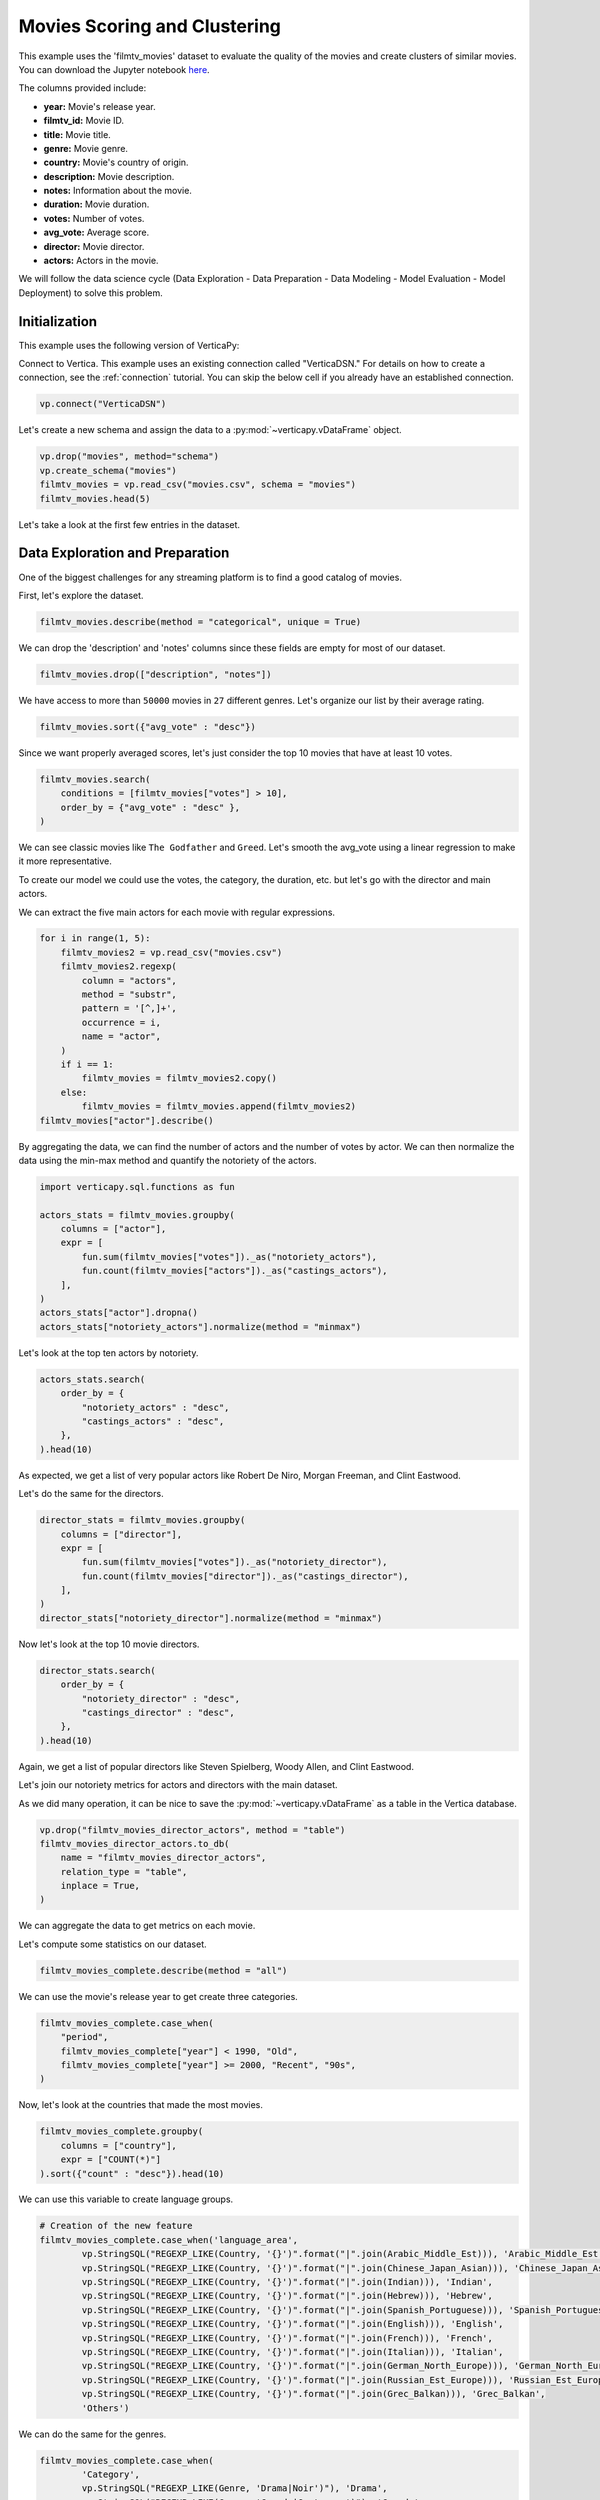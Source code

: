 .. _examples.business.movies:

Movies Scoring and Clustering 
==============================

This example uses the 'filmtv_movies' dataset to evaluate the quality of the movies and create clusters of similar movies. 
You can download the Jupyter notebook `here <https://github.com/vertica/VerticaPy/blob/master/examples/business/movies/movies.ipynb>`_.

The columns provided include:

- **year:** Movie's release year.
- **filmtv_id:** Movie ID.
- **title:** Movie title.
- **genre:** Movie genre.
- **country:** Movie's country of origin.
- **description:** Movie description.
- **notes:** Information about the movie.
- **duration:** Movie duration.
- **votes:** Number of votes.
- **avg_vote:** Average score.
- **director:** Movie director.
- **actors:** Actors in the movie.


We will follow the data science cycle (Data Exploration - Data Preparation - Data Modeling - Model Evaluation - Model Deployment) to solve this problem.

Initialization
----------------

This example uses the following version of VerticaPy:

.. ipython:: python
    
    import verticapy as vp
    
    vp.__version__

Connect to Vertica. This example uses an existing connection called "VerticaDSN." 
For details on how to create a connection, see the :ref:`connection` tutorial.
You can skip the below cell if you already have an established connection.

.. code-block:: python
    
    vp.connect("VerticaDSN")

Let's  create a new schema and assign the data to a :py:mod:`~verticapy.vDataFrame` object.

.. code-block:: ipython

    vp.drop("movies", method="schema")
    vp.create_schema("movies")
    filmtv_movies = vp.read_csv("movies.csv", schema = "movies")
    filmtv_movies.head(5)

Let's take a look at the first few entries in the dataset.

.. ipython:: python
    :suppress:

    vp.drop("movies", method="schema")
    vp.create_schema("movies")
    filmtv_movies = vp.read_csv("SPHINX_DIRECTORY/source/_static/website/examples/data/movies/movies.csv", schema = "movies")
    res = filmtv_movies.head(5)
    html_file = open("SPHINX_DIRECTORY/figures/examples_movies_table.html", "w")
    html_file.write(res._repr_html_())
    html_file.close()

.. raw:: html
    :file: SPHINX_DIRECTORY/figures/examples_movies_table.html

Data Exploration and Preparation
---------------------------------

One of the biggest challenges for any streaming platform is to find a good catalog of movies.

First, let's explore the dataset.

.. code-block:: python

    filmtv_movies.describe(method = "categorical", unique = True)

.. ipython:: python
    :suppress:

    res = filmtv_movies.describe(method = "categorical", unique = True)
    html_file = open("SPHINX_DIRECTORY/figures/examples_movies_describe_cat.html", "w")
    html_file.write(res._repr_html_())
    html_file.close()

.. raw:: html
    :file: SPHINX_DIRECTORY/figures/examples_movies_describe_cat.html

We can drop the 'description' and 'notes' columns since these fields are empty for most of our dataset.

.. code-block:: python

    filmtv_movies.drop(["description", "notes"])

.. ipython:: python
    :suppress:

    filmtv_movies.drop(["description", "notes"])
    res = filmtv_movies
    html_file = open("SPHINX_DIRECTORY/figures/examples_movies_drop.html", "w")
    html_file.write(res._repr_html_())
    html_file.close()

.. raw:: html
    :file: SPHINX_DIRECTORY/figures/examples_movies_drop.html

We have access to more than ``50000`` movies in ``27`` different genres. Let's organize our list by their average rating.

.. code-block:: python

    filmtv_movies.sort({"avg_vote" : "desc"})

.. ipython:: python
    :suppress:

    filmtv_movies.sort({"avg_vote" : "desc"})
    res = filmtv_movies.sort({"avg_vote" : "desc"})
    html_file = open("SPHINX_DIRECTORY/figures/examples_movies_avg_vote_sort.html", "w")
    html_file.write(res._repr_html_())
    html_file.close()

.. raw:: html
    :file: SPHINX_DIRECTORY/figures/examples_movies_avg_vote_sort.html

Since we want properly averaged scores, let's just consider the top 10 movies that have at least 10 votes.

.. code-block:: python

    filmtv_movies.search(
        conditions = [filmtv_movies["votes"] > 10], 
        order_by = {"avg_vote" : "desc" },
    )

.. ipython:: python
    :suppress:

    res = filmtv_movies.search(
        conditions = [filmtv_movies["votes"] > 10], 
        order_by = {"avg_vote" : "desc" },
    )
    html_file = open("SPHINX_DIRECTORY/figures/examples_movies_search_votes.html", "w")
    html_file.write(res._repr_html_())
    html_file.close()

.. raw:: html
    :file: SPHINX_DIRECTORY/figures/examples_movies_search_votes.html

We can see classic movies like ``The Godfather`` and ``Greed``. Let's smooth the avg_vote using a linear regression to make it more representative.

To create our model we could use the votes, the category, the duration, etc. but let's go with the director and main actors. 

We can extract the five main actors for each movie with regular expressions.

.. code-block:: python

    for i in range(1, 5):
        filmtv_movies2 = vp.read_csv("movies.csv")
        filmtv_movies2.regexp(
            column = "actors",
            method = "substr",
            pattern = '[^,]+',
            occurrence = i,
            name = "actor",
        )
        if i == 1:
            filmtv_movies = filmtv_movies2.copy()
        else:
            filmtv_movies = filmtv_movies.append(filmtv_movies2)
    filmtv_movies["actor"].describe()

.. ipython:: python
    :suppress:

    for i in range(1, 5):
        filmtv_movies2 = vp.read_csv("SPHINX_DIRECTORY/source/_static/website/examples/data/movies/movies.csv")
        filmtv_movies2.regexp(
            column = "actors",
            method = "substr",
            pattern = '[^,]+',
            occurrence = i,
            name = "actor",
        )
        if i == 1:
            filmtv_movies = filmtv_movies2.copy()
        else:
            filmtv_movies = filmtv_movies.append(filmtv_movies2)
    res = filmtv_movies["actor"].describe()
    html_file = open("SPHINX_DIRECTORY/figures/examples_movies_describe_actors.html", "w")
    html_file.write(res._repr_html_())
    html_file.close()

.. raw:: html
    :file: SPHINX_DIRECTORY/figures/examplexamples_movies_describe_actorses_movies_search_votes.html

By aggregating the data, we can find the number of actors and the number of votes by actor. 
We can then normalize the data using the min-max method and quantify the notoriety of the actors.

.. code-block:: python

    import verticapy.sql.functions as fun

    actors_stats = filmtv_movies.groupby(
        columns = ["actor"], 
        expr = [
            fun.sum(filmtv_movies["votes"])._as("notoriety_actors"),
            fun.count(filmtv_movies["actors"])._as("castings_actors"),
        ],
    )
    actors_stats["actor"].dropna()
    actors_stats["notoriety_actors"].normalize(method = "minmax")

.. ipython:: python
    :suppress:

    import verticapy.sql.functions as fun

    actors_stats = filmtv_movies.groupby(
        columns = ["actor"], 
        expr = [
            fun.sum(filmtv_movies["votes"])._as("notoriety_actors"),
            fun.count(filmtv_movies["actors"])._as("castings_actors"),
        ]
    )
    actors_stats["actor"].dropna()
    res = actors_stats["notoriety_actors"].normalize(method = "minmax")
    html_file = open("SPHINX_DIRECTORY/figures/examples_movies_normalize_actors.html", "w")
    html_file.write(res._repr_html_())
    html_file.close()

.. raw:: html
    :file: SPHINX_DIRECTORY/figures/examples_movies_normalize_actors.html

Let's look at the top ten actors by notoriety.

.. code-block:: python

    actors_stats.search(
        order_by = {
            "notoriety_actors" : "desc", 
            "castings_actors" : "desc",
        },
    ).head(10)

.. ipython:: python
    :suppress:

    res = actors_stats.search(
        order_by = {
            "notoriety_actors" : "desc", 
            "castings_actors" : "desc",
        },
    ).head(10)
    html_file = open("SPHINX_DIRECTORY/figures/examples_movies_actors_notr_head.html", "w")
    html_file.write(res._repr_html_())
    html_file.close()

.. raw:: html
    :file: SPHINX_DIRECTORY/figures/examples_movies_actors_notr_head.html

As expected, we get a list of very popular actors like Robert De Niro, Morgan Freeman, and Clint Eastwood.

Let's do the same for the directors.

.. code-block:: python

    director_stats = filmtv_movies.groupby(
        columns = ["director"], 
        expr = [
            fun.sum(filmtv_movies["votes"])._as("notoriety_director"),
            fun.count(filmtv_movies["director"])._as("castings_director"),
        ],
    )
    director_stats["notoriety_director"].normalize(method = "minmax")

.. ipython:: python
    :suppress:


    director_stats = filmtv_movies.groupby(
        columns = ["director"], 
        expr = [
            fun.sum(filmtv_movies["votes"])._as("notoriety_director"),
            fun.count(filmtv_movies["director"])._as("castings_director"),
        ],
    )
    res = director_stats["notoriety_director"].normalize(method = "minmax")
    html_file = open("SPHINX_DIRECTORY/figures/examples_movies_notoriety_director.html", "w")
    html_file.write(res._repr_html_())
    html_file.close()

.. raw:: html
    :file: SPHINX_DIRECTORY/figures/examples_movies_notoriety_director.html

Now let's look at the top 10 movie directors.

.. code-block:: python

    director_stats.search(
        order_by = {
            "notoriety_director" : "desc", 
            "castings_director" : "desc",
        },
    ).head(10)

.. ipython:: python
    :suppress:

    res = director_stats.search(
        order_by = {
            "notoriety_director" : "desc", 
            "castings_director" : "desc",
        },
    ).head(10)
    html_file = open("SPHINX_DIRECTORY/figures/examples_movies_notoriety_director_head_order.html", "w")
    html_file.write(res._repr_html_())
    html_file.close()

.. raw:: html
    :file: SPHINX_DIRECTORY/figures/examples_movies_notoriety_director_head_order.html

Again, we get a list of popular directors like Steven Spielberg, Woody Allen, and Clint Eastwood.

Let's join our notoriety metrics for actors and directors with the main dataset.

.. ipython:: python

    filmtv_movies_director = filmtv_movies.join(
        director_stats,
        on = {"director": "director"},
        how = "left",
        expr1 = ["*"],
        expr2 = [
            "notoriety_director", 
            "castings_director",
        ],
    )
    filmtv_movies_director_actors = filmtv_movies_director.join(
        actors_stats,
        on = {"actor": "actor"},
        how = "left",
        expr1 = ["*"],
        expr2 = [
            "notoriety_actors",
            "castings_actors",
        ],
    )

As we did many operation, it can be nice to save the :py:mod:`~verticapy.vDataFrame` as a table in the Vertica database.

.. code-block:: python

    vp.drop("filmtv_movies_director_actors", method = "table")
    filmtv_movies_director_actors.to_db(
        name = "filmtv_movies_director_actors", 
        relation_type = "table",
        inplace = True,
    )

.. ipython:: python
    :suppress:

    vp.drop("filmtv_movies_director_actors", method = "table")
    filmtv_movies_director_actors.to_db(
        name = "filmtv_movies_director_actors", 
        relation_type = "table",
        inplace = True,
    )

We can aggregate the data to get metrics on each movie.

.. ipython:: python

    filmtv_movies_complete = filmtv_movies_director_actors.groupby(
        columns = [
            "filmtv_id", 
            "title",
            "year",
            "genre",
            "country",
            "avg_vote",
            "votes", 
            "duration", 
            "director", 
            "notoriety_director",
            "castings_director",
        ],
        expr = [
            fun.sum(filmtv_movies_director_actors["notoriety_actors"])._as("notoriety_actors"),
            fun.sum(filmtv_movies_director_actors["castings_actors"])._as("castings_actors"),
        ],
    )

Let's compute some statistics on our dataset.

.. code-block:: python

    filmtv_movies_complete.describe(method = "all")

.. ipython:: python
    :suppress:

    res = filmtv_movies_complete.describe(method = "all")
    html_file = open("SPHINX_DIRECTORY/figures/examples_movies_filmtv_describe.html", "w")
    html_file.write(res._repr_html_())
    html_file.close()

.. raw:: html
    :file: SPHINX_DIRECTORY/figures/examples_movies_filmtv_describe.html

We can use the movie's release year to get create three categories.

.. code-block:: python

    filmtv_movies_complete.case_when(
        "period",
        filmtv_movies_complete["year"] < 1990, "Old",
        filmtv_movies_complete["year"] >= 2000, "Recent", "90s",
    ) 

.. ipython:: python
    :suppress:

    res = filmtv_movies_complete.case_when(
        "period",
        filmtv_movies_complete["year"] < 1990, "Old",
        filmtv_movies_complete["year"] >= 2000, "Recent", "90s",
    ) 
    html_file = open("SPHINX_DIRECTORY/figures/examples_movies_filmtv_casewhen.html", "w")
    html_file.write(res._repr_html_())
    html_file.close()

.. raw:: html
    :file: SPHINX_DIRECTORY/figures/examples_movies_filmtv_casewhen.html

Now, let's look at the countries that made the most movies.

.. code-block:: python

    filmtv_movies_complete.groupby(
        columns = ["country"], 
        expr = ["COUNT(*)"]
    ).sort({"count" : "desc"}).head(10)

.. ipython:: python
    :suppress:

    res = filmtv_movies_complete.groupby(
        columns = ["country"], 
        expr = ["COUNT(*)"],
    ).sort({"count" : "desc"}).head(10)
    html_file = open("SPHINX_DIRECTORY/figures/examples_movies_filmtv_country_head.html", "w")
    html_file.write(res._repr_html_())
    html_file.close()

.. raw:: html
    :file: SPHINX_DIRECTORY/figures/examples_movies_filmtv_country_head.html

We can use this variable to create language groups.

.. ipython:: python

    # Language Discretization
    Arabic_Middle_Est = [
        "Arab", "Iran", "Turkey", "Egypt", "Tunisia",
        "Lebanon", "Palestine", "Morocco", "Iraq",
        "Sudan", "Algeria", "Yemen", "Afghanistan",
        "Azerbaijan", "Kazakhstan", "Kyrgyzstan",
        "Kurdistan", "Syria", "Uzbekistan",
    ]
    Chinese_Japan_Asian = [
        "Japan", "Hong Kong", "China", "South Korea", 
        "Thailand", "Philippines", "Taiwan", "Indonesia",
        "Singapore", "Malaysia", "Vietnam", "Laos", "Cambodia",
        "Bhutan",
    ]
    Indian = ["India", "Pakistan", "Nepal", "Sri Lanka", "Bangladesh",]
    Hebrew = ["Israel",]
    Spanish_Portuguese = [
        "Spain", "Portugal", "Mexico", "Brasil", "Chile",
        "Argentina", "Colombia", "Cuba", "Venezuela", "Peru",
        "Uruguay", "Dominican Republic", "Ecuador", "Guatemala",
        "Costa Rica", "Paraguay", "Bolivia",
    ]
    English = [
        "United States", "England", "Great Britain", "Ireland",
        "Australia", "New Zealand", "South Africa",
    ]

    French = ["France", "Canada", "Belgium", "Switzerland", "Luxembourg",]
    Italian = ["Italy",]
    German_North_Europe = [
        "German", "Austria", "Holland", "Netherlands", "Denmark",
        "Norway", "Iceland", "Finland", "Sweden", "Greenland",
    ]

    Russian_Est_Europe = ["Russia", "Soviet Union", "Yugoslavia", "Czechoslovakia", "Poland", "Bulgaria", "Croatia", "Czech Republic", "Serbia", "Ukraine", "Slovenia", "Lithuania", "Latvia", "Estonia", "Bosnia and Herzegovina", "Georgia"]

    Grec_Balkan = [
        "Greece", "Macedonia", "Cyprus", "Romania", "Armenia", "Hungary",
        "Albania", "Malta",
    ]

.. code-block:: python

    # Creation of the new feature
    filmtv_movies_complete.case_when('language_area', 
            vp.StringSQL("REGEXP_LIKE(Country, '{}')".format("|".join(Arabic_Middle_Est))), 'Arabic_Middle_Est',
            vp.StringSQL("REGEXP_LIKE(Country, '{}')".format("|".join(Chinese_Japan_Asian))), 'Chinese_Japan_Asian', 
            vp.StringSQL("REGEXP_LIKE(Country, '{}')".format("|".join(Indian))), 'Indian', 
            vp.StringSQL("REGEXP_LIKE(Country, '{}')".format("|".join(Hebrew))), 'Hebrew', 
            vp.StringSQL("REGEXP_LIKE(Country, '{}')".format("|".join(Spanish_Portuguese))), 'Spanish_Portuguese', 
            vp.StringSQL("REGEXP_LIKE(Country, '{}')".format("|".join(English))), 'English',
            vp.StringSQL("REGEXP_LIKE(Country, '{}')".format("|".join(French))), 'French',
            vp.StringSQL("REGEXP_LIKE(Country, '{}')".format("|".join(Italian))), 'Italian',
            vp.StringSQL("REGEXP_LIKE(Country, '{}')".format("|".join(German_North_Europe))), 'German_North_Europe',
            vp.StringSQL("REGEXP_LIKE(Country, '{}')".format("|".join(Russian_Est_Europe))), 'Russian_Est_Europe',
            vp.StringSQL("REGEXP_LIKE(Country, '{}')".format("|".join(Grec_Balkan))), 'Grec_Balkan', 
            'Others') 

.. ipython:: python
    :suppress:

    res = filmtv_movies_complete.case_when('language_area', 
            vp.StringSQL("REGEXP_LIKE(Country, '{}')".format("|".join(Arabic_Middle_Est))), 'Arabic_Middle_Est',
            vp.StringSQL("REGEXP_LIKE(Country, '{}')".format("|".join(Chinese_Japan_Asian))), 'Chinese_Japan_Asian', 
            vp.StringSQL("REGEXP_LIKE(Country, '{}')".format("|".join(Indian))), 'Indian', 
            vp.StringSQL("REGEXP_LIKE(Country, '{}')".format("|".join(Hebrew))), 'Hebrew', 
            vp.StringSQL("REGEXP_LIKE(Country, '{}')".format("|".join(Spanish_Portuguese))), 'Spanish_Portuguese', 
            vp.StringSQL("REGEXP_LIKE(Country, '{}')".format("|".join(English))), 'English',
            vp.StringSQL("REGEXP_LIKE(Country, '{}')".format("|".join(French))), 'French',
            vp.StringSQL("REGEXP_LIKE(Country, '{}')".format("|".join(Italian))), 'Italian',
            vp.StringSQL("REGEXP_LIKE(Country, '{}')".format("|".join(German_North_Europe))), 'German_North_Europe',
            vp.StringSQL("REGEXP_LIKE(Country, '{}')".format("|".join(Russian_Est_Europe))), 'Russian_Est_Europe',
            vp.StringSQL("REGEXP_LIKE(Country, '{}')".format("|".join(Grec_Balkan))), 'Grec_Balkan', 
            'Others') 
    html_file = open("SPHINX_DIRECTORY/figures/examples_movies_filmtv_complete_language.html", "w")
    html_file.write(res._repr_html_())
    html_file.close()

.. raw:: html
    :file: SPHINX_DIRECTORY/figures/examples_movies_filmtv_complete_language.html

We can do the same for the genres.

.. code-block:: python

    filmtv_movies_complete.case_when(
            'Category', 
            vp.StringSQL("REGEXP_LIKE(Genre, 'Drama|Noir')"), 'Drama', 
            vp.StringSQL("REGEXP_LIKE(Genre, 'Comedy|Grotesque')"), 'Comedy', 
            vp.StringSQL("REGEXP_LIKE(Genre, 'Fantasy|Super-hero')"), 'Fantasy', 
            vp.StringSQL("REGEXP_LIKE(Genre, 'Romantic|Sperimental|Mélo')"), 'Romantic', 
            vp.StringSQL("REGEXP_LIKE(Genre, 'Thriller|Crime|Gangster')"), 'Thriller', 
            vp.StringSQL("REGEXP_LIKE(Genre, 'Action|Western|War|Spy')"), 'Action', 
            vp.StringSQL("REGEXP_LIKE(Genre, 'Adventure')"), 'Adventure', 
            vp.StringSQL("REGEXP_LIKE(Genre, 'Animation')"), 'Animation', 
            vp.StringSQL("REGEXP_LIKE(Genre, 'Horror')"), 'Horror', 
            'Others'
    ) 

.. ipython:: python
    :suppress:

    res = filmtv_movies_complete.case_when(
         'Category', 
         vp.StringSQL("REGEXP_LIKE(Genre, 'Drama|Noir')"), 'Drama', 
         vp.StringSQL("REGEXP_LIKE(Genre, 'Comedy|Grotesque')"), 'Comedy', 
         vp.StringSQL("REGEXP_LIKE(Genre, 'Fantasy|Super-hero')"), 'Fantasy', 
         vp.StringSQL("REGEXP_LIKE(Genre, 'Romantic|Sperimental|Mélo')"), 'Romantic', 
         vp.StringSQL("REGEXP_LIKE(Genre, 'Thriller|Crime|Gangster')"), 'Thriller', 
         vp.StringSQL("REGEXP_LIKE(Genre, 'Action|Western|War|Spy')"), 'Action', 
         vp.StringSQL("REGEXP_LIKE(Genre, 'Adventure')"), 'Adventure', 
         vp.StringSQL("REGEXP_LIKE(Genre, 'Animation')"), 'Animation', 
         vp.StringSQL("REGEXP_LIKE(Genre, 'Horror')"), 'Horror', 
         'Others'
    ) 
    html_file = open("SPHINX_DIRECTORY/figures/examples_movies_filmtv_complete_category_genre.html", "w")
    html_file.write(res._repr_html_())
    html_file.close()

.. raw:: html
    :file: SPHINX_DIRECTORY/figures/examples_movies_filmtv_complete_category_genre.html

Since we're more concerned with the ``Category`` at this point, we can drop ``genre``.

.. code-block:: python

    filmtv_movies_complete.drop(columns = ["genre"])

.. ipython:: python
    :suppress:

    filmtv_movies_complete.drop(columns = ["genre"])

Let's look at the missing values.

.. code-block:: python

    filmtv_movies_complete.count_percent()

.. ipython:: python
    :suppress:

    res = filmtv_movies_complete.count_percent()
    html_file = open("SPHINX_DIRECTORY/figures/examples_movies_filmtv_complete_missing_vals.html", "w")
    html_file.write(res._repr_html_())
    html_file.close()

.. raw:: html
    :file: SPHINX_DIRECTORY/figures/examples_movies_filmtv_complete_missing_vals.html

Let's impute the missing values for ``notoriety_actors`` and ``castings_actors`` using different techniques.

We can then drop the few remaining missing values.

.. code-block:: python

    filmtv_movies_complete["notoriety_actors"].fillna(
        method = "median",
        by = [
            "director",
            "Category",
        ],
    )
    filmtv_movies_complete["castings_actors"].fillna(
        method = "median",
        by = [
            "director",
            "Category",
        ],
    )
    filmtv_movies_complete.dropna()

.. ipython:: python
    :suppress:

    filmtv_movies_complete["notoriety_actors"].fillna(
        method = "median",
        by = [
            "director",
            "Category",
        ],
    )
    filmtv_movies_complete["castings_actors"].fillna(
        method = "median",
        by = [
            "director",
            "Category",
        ],
    )
    filmtv_movies_complete.dropna()
    res = filmtv_movies_complete
    html_file = open("SPHINX_DIRECTORY/figures/examples_movies_filmtv_complete_after_drop.html", "w")
    html_file.write(res._repr_html_())
    html_file.close()

.. raw:: html
    :file: SPHINX_DIRECTORY/figures/examples_movies_filmtv_complete_after_drop.html

Before we export the data, we should normalize the numerical columns to get the dummies of the different categories.

.. ipython:: python

    filmtv_movies_complete.normalize(
        method = "minmax",
        columns = [
            "votes", 
            "duration", 
            "notoriety_director",
            "castings_director",
            "notoriety_actors",
            "castings_actors",
        ],
    )
    for elem in ["category", "period", "language_area"]:
        filmtv_movies_complete[elem].get_dummies(drop_first = True)

We can export the results to our Vertica database.

.. code-block:: python

    filmtv_movies_complete.to_db(
        name = "filmtv_movies_complete",
        relation_type = "table",
        inplace = True,
    )
    filmtv_movies_complete.to_db(
        name = "filmtv_movies_mco",
        relation_type = "view",
        db_filter = "votes > 0.02",
    )

.. ipython:: python
    :suppress:

    vp.drop("filmtv_movies_complete")
    filmtv_movies_complete.to_db(
        name = "filmtv_movies_complete",
        relation_type = "table",
        inplace = True,
    )
    vp.drop("filmtv_movies_mco")
    filmtv_movies_complete.to_db(
        name = "filmtv_movies_mco",
        relation_type = "view",
        db_filter = "votes > 0.02",
    )

Machine Learning : Adjusting the Films Rates
---------------------------------------------

Let's create a model to evaluate an unbiased score for each different movie.

.. ipython:: python

    from verticapy.machine_learning.vertica.linear_model import LinearRegression

    predictors = filmtv_movies_complete.get_columns(
        exclude_columns = [
            "avg_vote",
            "period",
            "director",
            "language_area",
            "title", 
            "year",
            "country",
            "Category",
        ],
    )
    vp.drop("filmtv_movies_lr") # If model name already exists
    model = LinearRegression(
        "filmtv_movies_lr",
        max_iter = 1000,
        solver = "BFGS",
    )
    model.fit("filmtv_movies_mco", predictors, "avg_vote")

.. code-block:: python

    model.report()

.. ipython:: python
    :suppress:
    :okwarning:

    res = model.report()
    html_file = open("SPHINX_DIRECTORY/figures/examples_movies_filmtv_complete_model_report.html", "w")
    html_file.write(res._repr_html_())
    html_file.close()

.. raw:: html
    :file: SPHINX_DIRECTORY/figures/examples_movies_filmtv_complete_model_report.html

The model is good. Let's add it in our :py:mod:`~verticapy.vDataFrame`.

.. code-block:: python

    model.predict(
        filmtv_movies_complete,
        name = "unbiased_vote",
    )

.. ipython:: python
    :suppress:
    :okwarning:

    res = model.predict(
        filmtv_movies_complete,
        name = "unbiased_vote",
    )
    html_file = open("SPHINX_DIRECTORY/figures/examples_movies_filmtv_complete_model_predict.html", "w")
    html_file.write(res._repr_html_())
    html_file.close()

.. raw:: html
    :file: SPHINX_DIRECTORY/figures/examples_movies_filmtv_complete_model_predict.html

Since a score can't be greater than 10 or less than 0, we need to adjust the ``unbiased_vote``.

.. ipython:: python

    filmtv_movies_complete["unbiased_vote"] = fun.case_when(
        filmtv_movies_complete["unbiased_vote"] > 10, 10,
        filmtv_movies_complete["unbiased_vote"] < 0, 0,
        filmtv_movies_complete["unbiased_vote"],
    )

Let's look at the top movies.

.. code-block:: python

    filmtv_movies_complete.search(
        usecols = [
            "filmtv_id",
            "title",
            "year",
            "country",
            "avg_vote",
            "unbiased_vote",
            "votes",
            "duration",
            "director",
            "notoriety_director",
            "castings_director",
            "notoriety_actors",
            "castings_actors",
            "period",
            "language_area",
        ],
        order_by = {
            "unbiased_vote" : "desc", 
            "avg_vote" : "desc",
        },
    ).head(10)

.. ipython:: python
    :suppress:

    res = filmtv_movies_complete.search(
        usecols = [
            "filmtv_id",
            "title",
            "year",
            "country",
            "avg_vote",
            "unbiased_vote",
            "votes",
            "duration",
            "director",
            "notoriety_director",
            "castings_director",
            "notoriety_actors",
            "castings_actors",
            "period",
            "language_area",
        ],
        order_by = {
            "unbiased_vote" : "desc", 
            "avg_vote" : "desc",
        },
    ).head(10)
    html_file = open("SPHINX_DIRECTORY/figures/examples_movies_filmtv_top_movie_head.html", "w")
    html_file.write(res._repr_html_())
    html_file.close()

.. raw:: html
    :file: SPHINX_DIRECTORY/figures/examples_movies_filmtv_top_movie_head.html

Great, our results are more consistent. Psycho, Pulp Fiction, and The Godfather are among the top movies.

Machine Learning : Creating Movie Clusters
-------------------------------------------

Since ``k-means`` clustering is sensitive to unnormalized data, let's normalize our new predictors.

.. code-block:: python

    filmtv_movies_complete["unbiased_vote"].normalize(method = "minmax")

.. ipython:: python
    :suppress:

    res = filmtv_movies_complete["unbiased_vote"].normalize(method = "minmax")
    html_file = open("SPHINX_DIRECTORY/figures/examples_movies_filmtv_normalize_minmax.html", "w")
    html_file.write(res._repr_html_())
    html_file.close()

.. raw:: html
    :file: SPHINX_DIRECTORY/figures/examples_movies_filmtv_normalize_minmax.html

Let's compute the :py:func:`~verticapy.machine_learning.model_selection.elbow` curve to find a suitable number of clusters.

.. ipython:: python

    predictors = filmtv_movies_complete.get_columns(
        exclude_columns = [
            "avg_vote",
            "period",
            "director",
            "language_area",
            "title", 
            "year",
            "country",
            "Category",
            "filmtv_id",
        ],
    )

    from verticapy.machine_learning.model_selection import elbow
    import verticapy

    verticapy.set_option("plotting_lib", "plotly") # to switch plotting graphics to plotly
    elbow_chart = elbow(
        filmtv_movies_complete,
        predictors,
        n_cluster = (1, 60),
        show = True
    )

.. code-block:: python

    elbow_chart

.. ipython:: python
    :suppress:

    import verticapy

    verticapy.set_option("plotting_lib", "plotly")
    fig = elbow_chart
    fig.write_html("SPHINX_DIRECTORY/figures/examples_movies_filmtv_elbow_plot.html")

.. raw:: html
    :file: SPHINX_DIRECTORY/figures/examples_movies_filmtv_elbow_plot.html

By looking at the elbow curve, we can choose 15 clusters. Let's create a ``k-means`` model.

.. ipython:: python

    from verticapy.machine_learning.vertica.cluster import KMeans

    model_kmeans = KMeans(n_cluster = 15)
    model_kmeans.fit(filmtv_movies_complete, predictors)
    model_kmeans.clusters_

Let's add the clusters in the :py:mod:`~verticapy.vDataFrame`.

.. code-block:: python

    model_kmeans.predict(
        filmtv_movies_complete, 
        name = "movies_cluster",
    )

.. ipython:: python
    :suppress:

    res = model_kmeans.predict(
        filmtv_movies_complete, 
        name = "movies_cluster",
    )
    html_file = open("SPHINX_DIRECTORY/figures/examples_movies_filmtv_movie_cluster_predict.html", "w")
    html_file.write(res._repr_html_())
    html_file.close()

.. raw:: html
    :file: SPHINX_DIRECTORY/figures/examples_movies_filmtv_movie_cluster_predict.html

Let's look at the different clusters.

.. code-block:: python

    filmtv_movies_complete.search(
        filmtv_movies_complete["movies_cluster"] == 0,
        usecols=[
            "avg_vote",
            "period",
            "director",
            "language_area",
            "title",
            "year",
            "country",
            "Category",
        ]
    )

.. ipython:: python
    :suppress:

    res = filmtv_movies_complete.search(
        filmtv_movies_complete["movies_cluster"] == 0,
        usecols=[
            "avg_vote",
            "period",
            "director",
            "language_area",
            "title",
            "year",
            "country",
            "Category",
        ],
    )
    html_file = open("SPHINX_DIRECTORY/figures/examples_movies_filmtv_movie_cluster_0_search.html", "w")
    html_file.write(res._repr_html_())
    html_file.close()

.. raw:: html
    :file: SPHINX_DIRECTORY/figures/examples_movies_filmtv_movie_cluster_0_search.html

.. code-block:: python

    filmtv_movies_complete.search(
        filmtv_movies_complete["movies_cluster"] == 1,
        usecols=[
            "avg_vote",
            "period",
            "director",
            "language_area",
            "title",
            "year",
            "country",
            "Category",
        ],
    )

.. ipython:: python
    :suppress:

    res = filmtv_movies_complete.search(
        filmtv_movies_complete["movies_cluster"] == 1,
        usecols=[
            "avg_vote",
            "period",
            "director",
            "language_area",
            "title",
            "year",
            "country",
            "Category",
        ],
    )
    html_file = open("SPHINX_DIRECTORY/figures/examples_movies_filmtv_movie_cluster_1_search.html", "w")
    html_file.write(res._repr_html_())
    html_file.close()

.. raw:: html
    :file: SPHINX_DIRECTORY/figures/examples_movies_filmtv_movie_cluster_1_search.html

.. code-block:: python

    filmtv_movies_complete.search(
        filmtv_movies_complete["movies_cluster"] == 2,
        usecols=[
            "avg_vote",
            "period",
            "director",
            "language_area",
            "title",
            "year",
            "country",
            "Category",
        ],
    )

.. ipython:: python
    :suppress:

    res = filmtv_movies_complete.search(
        filmtv_movies_complete["movies_cluster"] == 2,
        usecols=[
            "avg_vote",
            "period",
            "director",
            "language_area",
            "title",
            "year",
            "country",
            "Category",
        ],
    )
    html_file = open("SPHINX_DIRECTORY/figures/examples_movies_filmtv_movie_cluster_2_search.html", "w")
    html_file.write(res._repr_html_())
    html_file.close()

.. raw:: html
    :file: SPHINX_DIRECTORY/figures/examples_movies_filmtv_movie_cluster_2_search.html

.. code-block:: python

    filmtv_movies_complete.search(
        filmtv_movies_complete["movies_cluster"] == 3,
        usecols=[
            "avg_vote",
            "period",
            "director",
            "language_area",
            "title",
            "year",
            "country",
            "Category",
        ],
    )

.. ipython:: python
    :suppress:

    res = filmtv_movies_complete.search(
        filmtv_movies_complete["movies_cluster"] == 3,
        usecols = [
            "avg_vote",
            "period",
            "director",
            "language_area",
            "title",
            "year",
            "country",
            "Category",
        ],
    )
    html_file = open("SPHINX_DIRECTORY/figures/examples_movies_filmtv_movie_cluster_3_search.html", "w")
    html_file.write(res._repr_html_())
    html_file.close()

.. raw:: html
    :file: SPHINX_DIRECTORY/figures/examples_movies_filmtv_movie_cluster_3_search.html

Each cluster consists of similar movies. These clusters can be used to give movie recommendations or help streaming platforms group movies together.

Conclusion
----------

We've solved our problem in a Pandas-like way, all without ever loading data into memory!